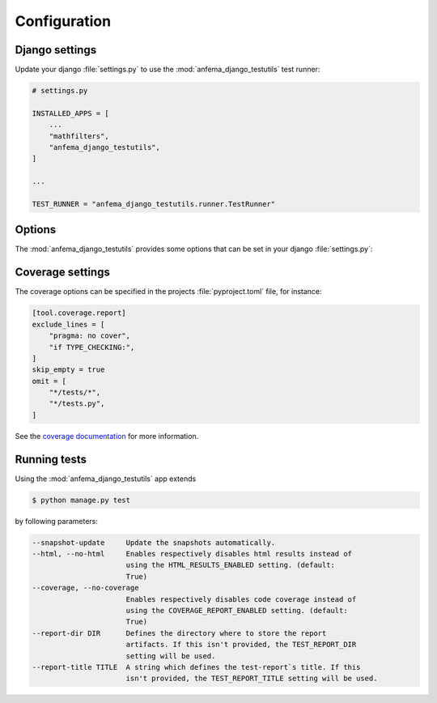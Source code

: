 Configuration
~~~~~~~~~~~~~

Django settings
---------------

Update your django :file:`settings.py` to use the :mod:`anfema_django_testutils` test runner:

.. code-block::

    # settings.py

    INSTALLED_APPS = [
        ...
        "mathfilters",
        "anfema_django_testutils",
    ]

    ...

    TEST_RUNNER = "anfema_django_testutils.runner.TestRunner"


Options
-------
The :mod:`anfema_django_testutils` provides some options that can be set in your django :file:`settings.py`:

.. option:: COVERAGE_REPORT_ENABLED

    If set to :code:`True` (default), a coverage report will be generated.

.. option:: HTML_RESULTS_ENABLED

    If set to :code:`True` (default), test results will be stored within an HTML report.

.. option:: TEST_REPORT_DIR

    A string which defines the path to where the test report will be stored.

    | Default is :code:`"test-report"`.

.. option:: TEST_REPORT_HTML_TEMPLATE

    A string which defines the HTML template to be used to generate the test report.

    | Default is :code:`"test-results-template.html"`.

.. option:: TEST_REPORT_CSS

    A string which defines the CSS file to be used by the test report generator.

    | Default is :code:`"test-results.css"`.

.. option:: TEST_REPORT_TITLE

    A string which defines the test-report`s title.

    | Default is :code:`"Test Results"`.

Coverage settings
-----------------

The coverage options can be specified in the projects :file:`pyproject.toml` file,
for instance:

.. code-block:: toml

    [tool.coverage.report]
    exclude_lines = [
        "pragma: no cover",
        "if TYPE_CHECKING:",
    ]
    skip_empty = true
    omit = [
        "*/tests/*",
        "*/tests.py",
    ]

See the `coverage documentation <https://coverage.readthedocs.io/en/6.5.0/config.html#configuration-reference>`_ for more information.

Running tests
-------------

Using the :mod:`anfema_django_testutils` app extends

.. code-block:: bash

    $ python manage.py test

by following parameters:

.. code-block:: text

  --snapshot-update     Update the snapshots automatically.
  --html, --no-html     Enables respectively disables html results instead of
                        using the HTML_RESULTS_ENABLED setting. (default:
                        True)
  --coverage, --no-coverage
                        Enables respectively disables code coverage instead of
                        using the COVERAGE_REPORT_ENABLED setting. (default:
                        True)
  --report-dir DIR      Defines the directory where to store the report
                        artifacts. If this isn't provided, the TEST_REPORT_DIR
                        setting will be used.
  --report-title TITLE  A string which defines the test-report`s title. If this
                        isn't provided, the TEST_REPORT_TITLE setting will be used.